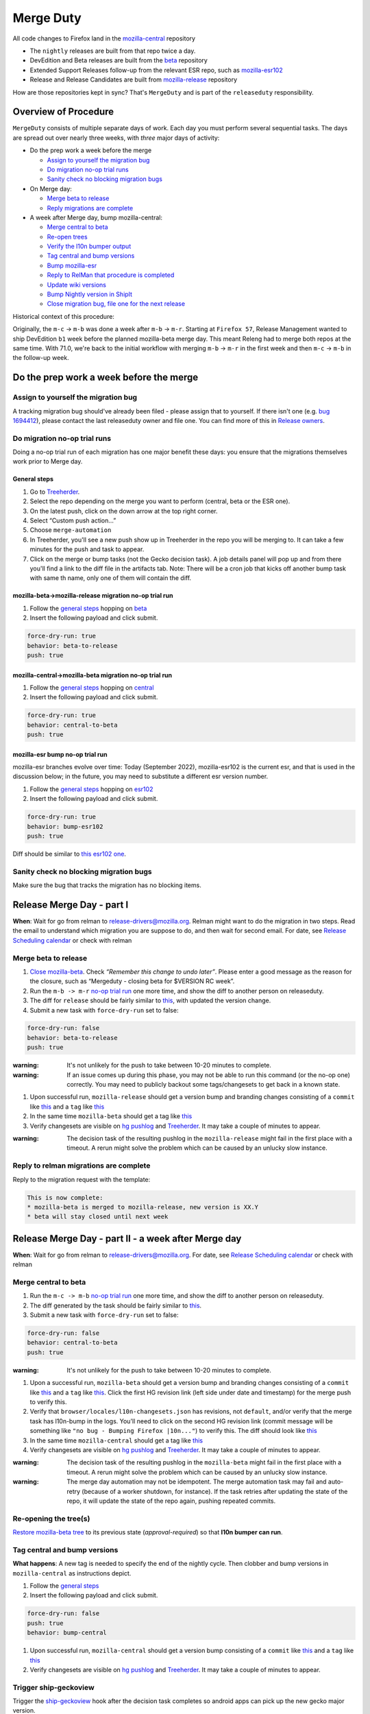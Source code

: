 Merge Duty
==========

All code changes to Firefox land in the
`mozilla-central <https://hg.mozilla.org/mozilla-central>`__ repository

* The ``nightly`` releases are built from that repo twice a day.
* DevEdition and Beta releases are built from the `beta <https://hg.mozilla.org/releases/mozilla-beta/>`__ repository
* Extended Support Releases follow-up from the relevant ESR repo, such as `mozilla-esr102 <https://hg.mozilla.org/releases/mozilla-esr102/>`__
* Release and Release Candidates are built from `mozilla-release <https://hg.mozilla.org/releases/mozilla-release/>`__ repository

How are those repositories kept in sync? That's ``MergeDuty`` and is
part of the ``releaseduty`` responsibility.

Overview of Procedure
---------------------

``MergeDuty`` consists of multiple separate days of work. Each day you
must perform several sequential tasks. The days are spread out over
nearly three weeks, with *three* major days of activity:

-  Do the prep work a week before the merge

   -  `Assign to yourself the migration bug <#assign-to-yourself-the-migration-bug>`__
   -  `Do migration no-op trial runs <#do-migration-no-op-trial-runs>`__
   -  `Sanity check no blocking migration
      bugs <#sanity-check-no-blocking-migration-bugs>`__

-  On Merge day:

   -  `Merge beta to release <#merge-beta-to-release>`__
   -  `Reply migrations are
      complete <#reply-to-relman-migrations-are-complete>`__

-  A week after Merge day, bump mozilla-central:

   -  `Merge central to beta <#merge-central-to-beta>`__
   -  `Re-open trees <#re-opening-the-trees>`__
   -  `Verify the l10n bumper output <#verify-the-l10n-bumper-output>`__
   -  `Tag central and bump versions <#tag-central-and-bump-versions>`__
   -  `Bump mozilla-esr <#bump-esr-version>`__
   -  `Reply to RelMan that procedure is
      completed <#reply-to-relman-central-bump-completed>`__
   -  `Update wiki versions <#update-wiki-versions>`__
   -  `Bump Nightly version in ShipIt <#bump-nightly-shipit>`__
   -  `Close migration bug, file one for the next release <#file-tracking-migration-bug>`__

Historical context of this procedure:

Originally, the ``m-c`` -> ``m-b`` was done a week after ``m-b`` ->
``m-r``. Starting at ``Firefox 57``, Release Management wanted to ship
DevEdition ``b1`` week before the planned mozilla-beta merge day. This
meant Releng had to merge both repos at the same time. With 71.0, we're
back to the initial workflow with merging ``m-b`` -> ``m-r`` in the
first week and then ``m-c`` -> ``m-b`` in the follow-up week.

Do the prep work a week before the merge
----------------------------------------

Assign to yourself the migration bug
~~~~~~~~~~~~~~~~~~~~~~~~~~~~~~~~~~~~

A tracking migration bug should've already been filed - please assign that to yourself. If there isn't one (e.g. `bug
1694412 <https://bugzilla.mozilla.org/show_bug.cgi?id=1694412>`__), please contact the last
releaseduty owner and file one. You can find more of this in `Release owners <https://wiki.mozilla.org/Release_Management/Release_owners>`__.

Do migration no-op trial runs
~~~~~~~~~~~~~~~~~~~~~~~~~~~~~

Doing a no-op trial run of each migration has one major benefit these
days: you ensure that the migrations themselves work prior to Merge day.

General steps
^^^^^^^^^^^^^

1. Go to
   `Treeherder <https://treeherder.mozilla.org/>`__.
2. Select the repo depending on the merge you want to perform (central, beta or the ESR one).
3. On the latest push, click on the down arrow at the top right corner.
4. Select “Custom push action…”
5. Choose ``merge-automation``
6. In Treeherder, you'll see a new push show up in Treeherder in the repo you will be merging to. It can take a few minutes for the push and task to appear.
7. Click on the merge or bump tasks (not the Gecko decision task). A job details panel will pop up and from there you'll find a link to the diff file in the artifacts tab. Note: There will be a cron job that kicks off another bump task with same th name, only one of them will contain the diff.


mozilla-beta->mozilla-release migration no-op trial run
^^^^^^^^^^^^^^^^^^^^^^^^^^^^^^^^^^^^^^^^^^^^^^^^^^^^^^^

1. Follow the `general steps <#general-steps>`__ hopping on `beta <https://treeherder.mozilla.org/#/jobs?repo=mozilla-beta>`__
2. Insert the following payload and click submit.

.. code:: yaml

   force-dry-run: true
   behavior: beta-to-release
   push: true

mozilla-central->mozilla-beta migration no-op trial run
^^^^^^^^^^^^^^^^^^^^^^^^^^^^^^^^^^^^^^^^^^^^^^^^^^^^^^^

1. Follow the `general steps <#general-steps>`__ hopping on `central <https://treeherder.mozilla.org/#/jobs?repo=mozilla-central>`__
2. Insert the following payload and click submit.

.. code:: yaml

   force-dry-run: true
   behavior: central-to-beta
   push: true

mozilla-esr bump no-op trial run
^^^^^^^^^^^^^^^^^^^^^^^^^^^^^^^^

mozilla-esr branches evolve over time: Today (September 2022), mozilla-esr102 is
the current esr, and that is used in the discussion below; in the future, you
may need to substitute a different esr version number.

1. Follow the `general steps <#general-steps>`__ hopping on `esr102 <https://treeherder.mozilla.org/#/jobs?repo=mozilla-esr102>`__
2. Insert the following payload and click submit.

.. code:: yaml

   force-dry-run: true
   behavior: bump-esr102
   push: true

Diff should be similar to
`this esr102 one <https://hg.mozilla.org/releases/mozilla-esr102/rev/70b2c12a5bc3e6c8976c8e8b15918b39355ad4b3>`__.

Sanity check no blocking migration bugs
~~~~~~~~~~~~~~~~~~~~~~~~~~~~~~~~~~~~~~~

Make sure the bug that tracks the migration has no blocking items.

Release Merge Day - part I
--------------------------

**When**: Wait for go from relman to release-drivers@mozilla.org. Relman
might want to do the migration in two steps. Read the email to
understand which migration you are suppose to do, and then wait for
second email. For date, see `Release Scheduling
calendar <https://calendar.google.com/calendar/embed?src=bW96aWxsYS5jb21fZGJxODRhbnI5aTh0Y25taGFiYXRzdHY1Y29AZ3JvdXAuY2FsZW5kYXIuZ29vZ2xlLmNvbQ>`__
or check with relman

Merge beta to release
~~~~~~~~~~~~~~~~~~~~~

1. `Close
   mozilla-beta <https://treestatus.mozilla-releng.net/static/ui/treestatus/show/mozilla-beta>`__.
   Check *“Remember this change to undo later”*. Please enter a good
   message as the reason for the closure, such as “Mergeduty - closing
   beta for $VERSION RC week”.
2. Run the ``m-b -> m-r`` `no-op trial
   run <#do-migration-no-op-trial-runs>`__ one more time, and show the
   diff to another person on releaseduty.
3. The diff for ``release`` should be fairly similar to
   `this <https://hg.mozilla.org/releases/mozilla-release/rev/0eae18af659f087056bce0f62a325e5e595fff72>`__,
   with updated the version change.
4. Submit a new task with ``force-dry-run`` set to false:

.. code:: yaml

   force-dry-run: false
   behavior: beta-to-release
   push: true

:warning:
   It's not unlikely for the push to take between 10-20 minutes to complete.

:warning:
   If an issue comes up during this phase, you may not be able to run
   this command (or the no-op one) correctly. You may need to publicly
   backout some tags/changesets to get back in a known state.

1. Upon successful run, ``mozilla-release`` should get a version bump
   and branding changes consisting of a ``commit`` like
   `this <https://hg.mozilla.org/releases/mozilla-release/rev/0eae18af659f087056bce0f62a325e5e595fff72>`__
   and a ``tag`` like
   `this <https://hg.mozilla.org/releases/mozilla-release/rev/be8c618fd8ad921642e04e1552fbad46a044fe9e>`__
2. In the same time ``mozilla-beta`` should get a tag like
   `this <https://hg.mozilla.org/releases/mozilla-beta/rev/d87f9b66ddd19a973ec3ef26a9163bab9383c438>`__
3. Verify changesets are visible on `hg
   pushlog <https://hg.mozilla.org/releases/mozilla-release/pushloghtml>`__
   and
   `Treeherder <https://treeherder.mozilla.org/#/jobs?repo=mozilla-release>`__.
   It may take a couple of minutes to appear.

:warning:
   The decision task of the resulting pushlog in the ``mozilla-release``
   might fail in the first place with a timeout. A rerun might solve
   the problem which can be caused by an unlucky slow instance.

Reply to relman migrations are complete
~~~~~~~~~~~~~~~~~~~~~~~~~~~~~~~~~~~~~~~

Reply to the migration request with the template:

.. code:: text

   This is now complete:
   * mozilla-beta is merged to mozilla-release, new version is XX.Y
   * beta will stay closed until next week

Release Merge Day - part II - a week after Merge day
----------------------------------------------------

**When**: Wait for go from relman to release-drivers@mozilla.org. For
date, see `Release Scheduling
calendar <https://calendar.google.com/calendar/embed?src=bW96aWxsYS5jb21fZGJxODRhbnI5aTh0Y25taGFiYXRzdHY1Y29AZ3JvdXAuY2FsZW5kYXIuZ29vZ2xlLmNvbQ>`__
or check with relman

Merge central to beta
~~~~~~~~~~~~~~~~~~~~~

1. Run the ``m-c -> m-b`` `no-op trial
   run <#do-migration-no-op-trial-runs>`__ one more time, and show the
   diff to another person on releaseduty.
2. The diff generated by the task should be fairly similar to
   `this <https://hg.mozilla.org/releases/mozilla-beta/rev/13d947f127a76828e19d8bb7f8f6353a7b3a0f6e>`__.
3. Submit a new task with ``force-dry-run`` set to false:

.. code:: yaml

   force-dry-run: false
   behavior: central-to-beta
   push: true

:warning:
   It's not unlikely for the push to take between 10-20 minutes to complete.

1. Upon a successful run, ``mozilla-beta`` should get a version bump and
   branding changes consisting of a ``commit`` like
   `this <https://hg.mozilla.org/releases/mozilla-beta/rev/13d947f127a76828e19d8bb7f8f6353a7b3a0f6e>`__
   and a ``tag`` like
   `this <https://hg.mozilla.org/releases/mozilla-beta/rev/a6981603097c54950b3a00a6e7aa95f532947482>`__.
   Click the first HG revision link (left side under date and timestamp) for the merge push to verify this.
2. Verify that ``browser/locales/l10n-changesets.json`` has revisions, not
   ``default``, and/or verify that the merge task has l10n-bump in the logs. You'll need to click on the second HG revision link (commit message will be something like ``"no bug - Bumping Firefox |10n..."``) to verify this.
   The diff should look like `this
   <https://hg.mozilla.org/releases/mozilla-beta/rev/7564379b690bb9c24cb9a7a4bbb2552c9724c147>`__
3. In the same time ``mozilla-central`` should get a tag like
   `this <https://hg.mozilla.org/mozilla-central/rev/6d98cc745df58e544a8d71c131f060fc2c460d83>`__
4. Verify changesets are visible on `hg
   pushlog <https://hg.mozilla.org/releases/mozilla-beta/pushloghtml>`__
   and
   `Treeherder <https://treeherder.mozilla.org/#/jobs?repo=mozilla-beta>`__.
   It may take a couple of minutes to appear.

:warning:
   The decision task of the resulting pushlog in the ``mozilla-beta``
   might fail in the first place with a timeout. A rerun might solve
   the problem which can be caused by an unlucky slow instance.

:warning:
   The merge day automation may not be idempotent.
   The merge automation task may fail and auto-retry (because of a worker shutdown, for instance).
   If the task retries after updating the state of the repo, it will update the state of the repo again, pushing repeated commits.

Re-opening the tree(s)
~~~~~~~~~~~~~~~~~~~~~~

`Restore mozilla-beta tree <https://treestatus.mozilla-releng.net/static/ui/treestatus/show/mozilla-beta>`__
to its previous state (`approval-required`) so that **l10n bumper can run**.

Tag central and bump versions
~~~~~~~~~~~~~~~~~~~~~~~~~~~~~

**What happens**: A new tag is needed to specify the end of the nightly
cycle. Then clobber and bump versions in ``mozilla-central`` as
instructions depict.

1. Follow the `general steps <#general-steps>`__
2. Insert the following payload and click submit.

.. code:: yaml

   force-dry-run: false
   push: true
   behavior: bump-central

1. Upon successful run, ``mozilla-central`` should get a version bump
   consisting of a ``commit`` like
   `this <https://hg.mozilla.org/mozilla-central/rev/b00860a2a28336267070c6fd882f0f5feabcebad>`__
   and a ``tag`` like
   `this <https://hg.mozilla.org/mozilla-central/rev/0ab2bba66188606446c37868f4b01cdffebd0acc>`__
2. Verify changesets are visible on `hg
   pushlog <https://hg.mozilla.org/mozilla-central/pushloghtml>`__ and
   `Treeherder <https://treeherder.mozilla.org/#/jobs?repo=mozilla-central>`__.
   It may take a couple of minutes to appear.

Trigger ship-geckoview
~~~~~~~~~~~~~~~~~~~~~~

Trigger the `ship-geckoview <https://firefox-ci-tc.services.mozilla.com/hooks/project-releng/cron-task-mozilla-central%2Fship-geckoview>`__ hook after the decision task completes so android apps can pick up the new gecko major version.


Bump ESR version
~~~~~~~~~~~~~~~~

Note: You could have one ESR to bump, or two. If you are not sure, ask.

Run the bump-esr `no-op trial run <#do-migration-no-op-trial-runs>`__
one more time, and show the diff to another person on releaseduty.

Diff should be similar to `this
one <https://hg.mozilla.org/releases/mozilla-esr102/rev/70b2c12a5bc3e6c8976c8e8b15918b39355ad4b3>`__.

Push your changes generated by the no-op trial run:

1. Follow the `general steps <#general-steps>`__
2. Insert the following payload and click submit.

.. code:: yaml

   force-dry-run: false
   push: true
   behavior: bump-esr102

*Note* This is currently set to ``esr102``; the defaults can be
overridden in-tree in ``taskcluster/ci/config.yml`` or specified here
using an action payload such as:

.. code:: yaml

   force-dry-run: false
   push: true
   behavior: bump-esr
   to-branch: esr102
   to-repo: https://hg.mozilla.org/releases/mozilla-esr102

1. Upon successful run, ``mozilla-esr${VERSION}`` should get a
   ``commit`` like
   `this <https://hg.mozilla.org/releases/mozilla-esr102/rev/70b2c12a5bc3e6c8976c8e8b15918b39355ad4b3>`__.
2. Verify new changesets popped on
   https://hg.mozilla.org/releases/mozilla-esr102/pushloghtml

Reply to relman central bump completed
~~~~~~~~~~~~~~~~~~~~~~~~~~~~~~~~~~~~~~

Reply to the migration request with the template:

.. code:: text

   This is now complete:
   * mozilla-central is merged to mozilla-beta, new version is XX.Y
   * mozilla-central has been tagged and version bumped
   * mozilla-esr has been version bumped
   * newly triggered nightlies will pick the version change on cron-based schedule

Hint: verify current versions

   - `beta <https://hg.mozilla.org/releases/mozilla-beta/file/tip/browser/config/version_display.txt>`__
   - `central <https://hg.mozilla.org/mozilla-central/file/tip/browser/config/version_display.txt>`__
   - `esr102 <https://hg.mozilla.org/releases/mozilla-esr102/file/tip/browser/config/version.txt>`__

Update wiki versions
~~~~~~~~~~~~~~~~~~~~

1. Edit the new values manually: (ok to update a day early)

-  `NEXT_VERSION <https://wiki.mozilla.org/Template:Version/Gecko/release/next>`__
-  `CENTRAL_VERSION <https://wiki.mozilla.org/Template:Version/Gecko/central/current>`__
-  `BETA_VERSION <https://wiki.mozilla.org/Template:Version/Gecko/beta/current>`__
-  `RELEASE_VERSION <https://wiki.mozilla.org/Template:Version/Gecko/release/current>`__
-  `Next release
   date <https://wiki.mozilla.org/index.php?title=Template:NextReleaseDate>`__.
   This can be found in the `release calendar
   <https://wiki.mozilla.org/Release_Management/Calendar>`. This updates

   -  `The next ship
      date <https://wiki.mozilla.org/index.php?title=Template:FIREFOX_SHIP_DATE>`__
   -  `The next merge
      date <https://wiki.mozilla.org/index.php?title=Template:FIREFOX_MERGE_DATE>`__
   -  `The current
      cycle <https://wiki.mozilla.org/index.php?title=Template:CURRENT_CYCLE>`__

Update the releng changelog
~~~~~~~~~~~~~~~~~~~~~~~~~~~

1. Edit the `changelog <https://github.com/mozilla/build-relengdocs/edit/main/releng_changelog.md>`__ by adding a new section for the current Nightly release. You can also delete the previous section if it is empty.

Bump Nightly version and release dates in ShipIt
~~~~~~~~~~~~~~~~~~~~~~~~~~~~~~~~~~~~~~~~~~~~~~~~

In ShipIt, the Firefox nightly version and the release dates are hard-coded, and a human must update them when new nightly builds become available.
The nightly builds trigger on the schedule defined in `.cron.yml <https://hg.mozilla.org/mozilla-central/file/8e5247451c9a83abe6f877f5f2c62332a84c9aaf/.cron.yml#l34>`__ (in UTC) and take a few hours to complete.
Once the new nightly version appears in `firefox/nightly/latest-mozilla-central/ <https://archive.mozilla.org/pub/firefox/nightly/latest-mozilla-central/>`__, we can update the nightly version and release dates in ShipIt.
**Bumping the Firefox nightly version and release dates in ShipIt should be done on release day.**
This way, we can be confident that the first nightly builds with the new version will be available to ShipIt.

**WARNING: Do not bump the nightly version or release dates in ShipIt until the new nightly builds are available.**

Follow these steps to bump the nightly version and release dates in ShipIt:

1. ``git clone git@github.com:mozilla-releng/shipit.git``
2. ``git checkout -b nightly_version_bump_${version}``
3. Edit FIREFOX_NIGHTLY's major version in `api/src/shipit_api/common/config.py <https://github.com/mozilla-releng/shipit/blob/f3d45d1dd1cc08cc466865f7d39305f1b2edbcf7/api/src/shipit_api/common/config.py#L49>`__
4. Edit the `LAST` and `NEXT` known dates (all 6 of them) in `api/src/shipit_api/common/config.py <https://github.com/mozilla-releng/shipit/blob/f3d45d1dd1cc08cc466865f7d39305f1b2edbcf7/api/src/shipit_api/common/config.py#L54-L59>`__ (the release dates can be found on `this Wiki page <https://wiki.mozilla.org/Release_Management/Calendar>`__)
5. Commit, then submit a pull request
6. Someone on the Thunderbird team should open a similar PR in ShipIt the same day to bump the Thunderbird version.
   If there hasn't been a Thunderbird PR put up for review yet, please ping `#tbdrivers <https://matrix.to/#/#tbdrivers:mozilla.org>`__
7. Merge the Firefox and Thunderbird pull requests onto main
8. Push ShipIt's ``main`` branch to ``production`` **after** a new nightly version has been pushed to `firefox/nightly/latest-mozilla-central/ <https://archive.mozilla.org/pub/firefox/nightly/latest-mozilla-central/>`__
9. Log into ShipIt, click the gear icon on the top right, then click on "Rebuild product-details"
10. Monitor the versions info page for `firefox <https://product-details.mozilla.org/1.0/firefox_versions.json>`__ and `thunderbird <https://product-details.mozilla.org/1.0/thunderbird_versions.json>`__ to make sure they are up to date

Close migration bug, file one for the next release
~~~~~~~~~~~~~~~~~~~~~~~~~~~~~~~~~~~~~~~~~~~~~~~~~~
Once release is out of the door on Tuesday, close the existing bug tracking this release, from `initial step <#assign-migration-bug>`__ and clone that bug into a similar one,
tracking the next release. Please CC all the RelEng team. One can find the next release date in `Release owners <https://wiki.mozilla.org/Release_Management/Release_owners>`__.


Historical issues
-----------------

The merge day automation may not be idempotent
~~~~~~~~~~~~~~~~~~~~~~~~~~~~~~~~~~~~~~~~~~~~~~
The merge automation task may fail and auto-retry (because of a worker shutdown, for instance).
If the task retries after updating the state of the repo, it will update the state of the repo again, pushing repeated commits.
